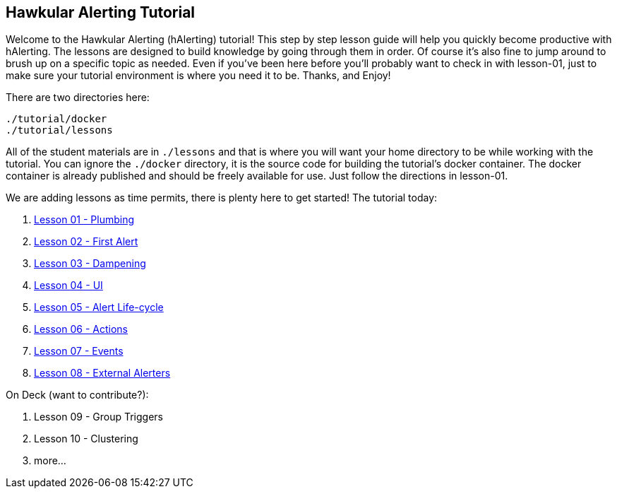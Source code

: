 
== Hawkular Alerting Tutorial

Welcome to the Hawkular Alerting (hAlerting) tutorial!  This step by step lesson guide will help you quickly become productive with hAlerting.  The lessons are designed to build knowledge by going through them in order. Of course it's also fine to jump around to brush up on a specific topic as needed. Even if you've been here before you'll probably want to check in with lesson-01, just to make sure your tutorial environment is where you need it to be. Thanks, and Enjoy!

There are two directories here:
----
./tutorial/docker
./tutorial/lessons
----

All of the student materials are in `./lessons` and that is where you will want your home directory to be while working with the tutorial.  You can ignore the `./docker` directory, it is the source code for building the tutorial's docker container.  The docker container is already published and should be freely available for use.  Just follow the directions in lesson-01.

We are adding lessons as time permits, there is plenty here to get started!  The tutorial today:

. link:lessons/lesson-01-plumbing.adoc[Lesson 01 - Plumbing]
. link:lessons/lesson-02-first-alert.adoc[Lesson 02 - First Alert]
. link:lessons/lesson-03-dampening.adoc[Lesson 03 - Dampening]
. link:lessons/lesson-04-ui.adoc[Lesson 04 - UI]
. link:lessons/lesson-05-lifecycle.adoc[Lesson 05 - Alert Life-cycle]
. link:lessons/lesson-06-actions.adoc[Lesson 06 - Actions]
. link:lessons/lesson-07-events.adoc[Lesson 07 - Events]
. link:lessons/lesson-08-alerters.adoc[Lesson 08 - External Alerters]

On Deck (want to contribute?):

. Lesson 09 - Group Triggers
. Lesson 10 - Clustering
. more...

